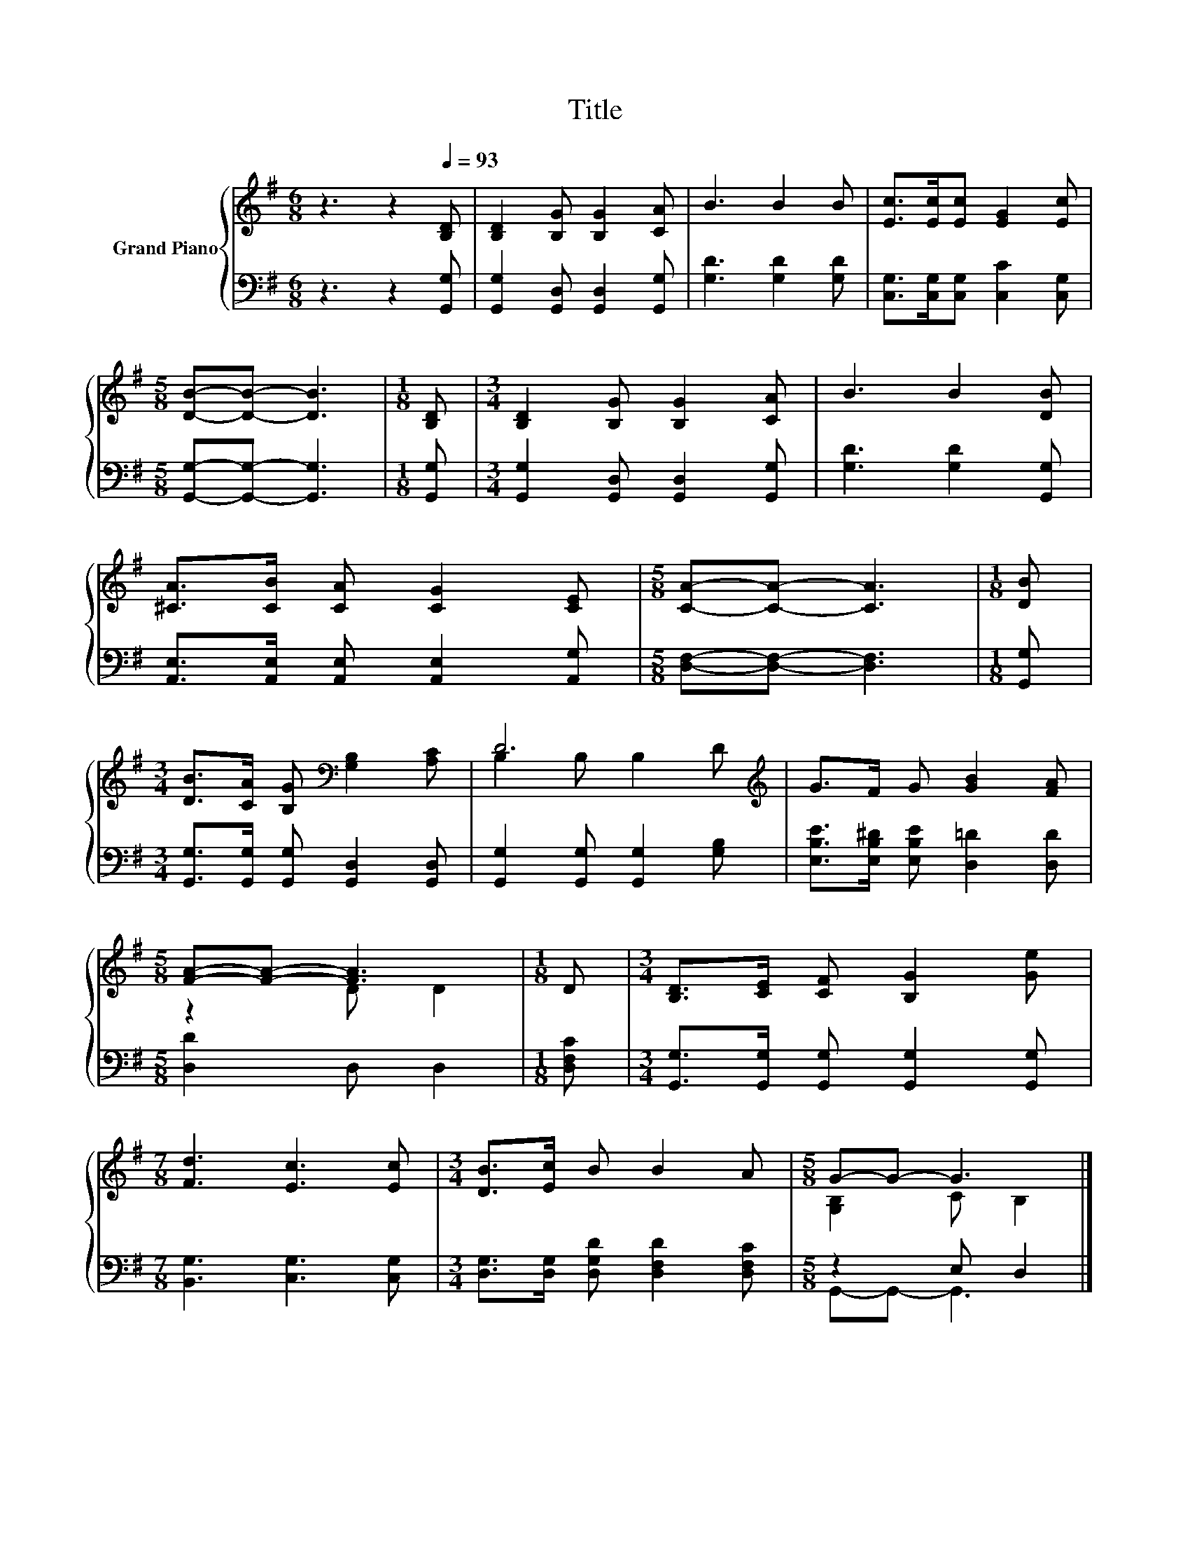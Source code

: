X:1
T:Title
%%score { ( 1 3 ) | ( 2 4 ) }
L:1/8
M:6/8
K:G
V:1 treble nm="Grand Piano"
V:3 treble 
V:2 bass 
V:4 bass 
V:1
 z3 z2[Q:1/4=93] [B,D] | [B,D]2 [B,G] [B,G]2 [CA] | B3 B2 B | [Ec]>[Ec][Ec] [EG]2 [Ec] | %4
[M:5/8] [DB]-[DB]- [DB]3 |[M:1/8] [B,D] |[M:3/4] [B,D]2 [B,G] [B,G]2 [CA] | B3 B2 [DB] | %8
 [^CA]>[CB] [CA] [CG]2 [CE] |[M:5/8] [CA]-[CA]- [CA]3 |[M:1/8] [DB] | %11
[M:3/4] [DB]>[CA] [B,G][K:bass] [G,B,]2 [A,C] | D6[K:treble] | G>F G [GB]2 [FA] | %14
[M:5/8] [FA]-[FA]- [FA]3 |[M:1/8] D |[M:3/4] [B,D]>[CE] [CF] [B,G]2 [Ge] | %17
[M:7/8] [Fd]3 [Ec]3 [Ec] |[M:3/4] [DB]>[Ec] B B2 A |[M:5/8] G-G- G3 |] %20
V:2
 z3 z2 [G,,G,] | [G,,G,]2 [G,,D,] [G,,D,]2 [G,,G,] | [G,D]3 [G,D]2 [G,D] | %3
 [C,G,]>[C,G,][C,G,] [C,C]2 [C,G,] |[M:5/8] [G,,G,]-[G,,G,]- [G,,G,]3 |[M:1/8] [G,,G,] | %6
[M:3/4] [G,,G,]2 [G,,D,] [G,,D,]2 [G,,G,] | [G,D]3 [G,D]2 [G,,G,] | %8
 [A,,E,]>[A,,E,] [A,,E,] [A,,E,]2 [A,,G,] |[M:5/8] [D,F,]-[D,F,]- [D,F,]3 |[M:1/8] [G,,G,] | %11
[M:3/4] [G,,G,]>[G,,G,] [G,,G,] [G,,D,]2 [G,,D,] | [G,,G,]2 [G,,G,] [G,,G,]2 [G,B,] | %13
 [E,B,E]>[E,B,^D] [E,B,E] [D,=D]2 [D,D] |[M:5/8] [D,D]2 D, D,2 |[M:1/8] [D,F,C] | %16
[M:3/4] [G,,G,]>[G,,G,] [G,,G,] [G,,G,]2 [G,,G,] |[M:7/8] [B,,G,]3 [C,G,]3 [C,G,] | %18
[M:3/4] [D,G,]>[D,G,] [D,G,D] [D,F,D]2 [D,F,C] |[M:5/8] z2 E, D,2 |] %20
V:3
 x6 | x6 | x6 | x6 |[M:5/8] x5 |[M:1/8] x |[M:3/4] x6 | x6 | x6 |[M:5/8] x5 |[M:1/8] x | %11
[M:3/4] x3[K:bass] x3 | B,2 B, B,2[K:treble] D | x6 |[M:5/8] z2 D D2 |[M:1/8] x |[M:3/4] x6 | %17
[M:7/8] x7 |[M:3/4] x6 |[M:5/8] [G,B,]2 C B,2 |] %20
V:4
 x6 | x6 | x6 | x6 |[M:5/8] x5 |[M:1/8] x |[M:3/4] x6 | x6 | x6 |[M:5/8] x5 |[M:1/8] x | %11
[M:3/4] x6 | x6 | x6 |[M:5/8] x5 |[M:1/8] x |[M:3/4] x6 |[M:7/8] x7 |[M:3/4] x6 | %19
[M:5/8] G,,-G,,- G,,3 |] %20

